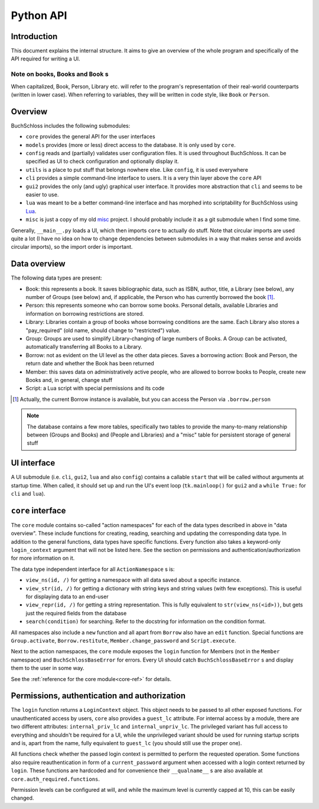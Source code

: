 
Python API
==========

Introduction
------------

This document explains the internal structure. It aims to give an overview of
the whole program and specifically of the API required for writing a UI.

Note on books, Books and ``Book`` s
^^^^^^^^^^^^^^^^^^^^^^^^^^^^^^^^^^^

When capitalized, Book, Person, Library etc. will refer to the program's representation
of their real-world counterparts (written in lower case). When referring to variables,
they will be written in code style, like ``Book`` or ``Person``.

Overview
--------

BuchSchloss includes the following submodules:

- ``core`` provides the general API for the user interfaces
- ``models`` provides (more or less) direct access to the database.
  It is only used by ``core``.
- ``config`` reads and (partially) validates user configuration files.
  It is used throughout BuchSchloss. It can be specified as UI
  to check configuration and optionally display it.
- ``utils`` is a place to put stuff that belongs nowhere else.
  Like ``config``, it is used everywhere
- ``cli`` provides a simple command-line interface to users.
  It is a very thin layer above the ``core`` API
- ``gui2`` provides the only (and ugly) graphical user interface.
  It provides more abstraction that ``cli`` and seems to be easier to use.
- ``lua`` was meant to be a better command-line interface and has morphed
  into scriptability for BuchSchloss using Lua_.
- ``misc`` is just a copy of my old misc_ project. I should probably include it
  as a git submodule when I find some time.

.. _Lua: https://www.lua.org
.. _misc: https://github.com/mik2k2/misc-utils

Generally, ``__main__.py`` loads a UI, which then imports ``core`` to actually do stuff.
Note that circular imports are used quite a lot (I have no idea on how to change
dependencies between submodules in a way that makes sense and avoids circular imports),
so the import order is important.

Data overview
-------------

The following data types are present:

- Book: this represents a book. It saves bibliographic data, such as ISBN, author,
  title, a Library (see below), any number of Groups (see below) and, if applicable,
  the Person who has currently borrowed the book [#borrow-in-book]_.
- Person: this represents someone who can borrow some books. Personal details,
  available Libraries and information on borrowing restrictions are stored.
- Library: Libraries contain a group of books whose borrowing conditions are the same.
  Each Library also stores a "pay_required" (old name, should change to "restricted")
  value.
- Group: Groups are used to simplify Library-changing of large numbers of Books.
  A Group can be activated, automatically transferring all Books to a Library.
- Borrow: not as evident on the UI level as the other data pieces.
  Saves a borrowing action: Book and Person, the return date and whether
  the Book has been returned
- Member: this saves data on administratively active people, who are allowed to
  borrow books to People, create new Books and, in general, change stuff
- Script: a Lua script with special permissions and its code

.. [#borrow-in-book] Actually, the current Borrow instance is available,
    but you can access the Person via ``.borrow.person``

.. note::

    The database contains a few more tables, specifically two tables to
    provide the many-to-many relationship between (Groups and Books) and
    (People and Libraries) and a "misc" table for persistent storage of general stuff

UI interface
------------

A UI submodule (i.e. ``cli``, ``gui2``, ``lua`` and also ``config``) contains a callable
``start`` that will be called without arguments at startup time.
When called, it should set up and run the UI's event loop
(``tk.mainloop()`` for ``gui2`` and a ``while True:`` for ``cli``  and ``lua``).

``core`` interface
------------------

The ``core`` module contains so-called "action namespaces" for each of the data types
described in above in "data overview". These include functions for creating, reading,
searching and updating the corresponding data type. In addition to the general functions,
data types have specific functions. Every function also takes a keyword-only
``login_context`` argument that will not be listed here. See the section on permissions
and authentication/authorization for more information on it.

The data type independent interface for all ``ActionNamespace`` s is:

- ``view_ns(id, /)`` for getting a namespace with all data saved about a specific instance.
- ``view_str(id, /)`` for getting a dictionary with string keys and string values
  (with few exceptions). This is useful for displaying data to an end-user
- ``view_repr(id, /)`` for getting a string representation. This is fully equivalent to
  ``str(view_ns(<id>))``, but gets just the required fields from the database
- ``search(condition)`` for searching. Refer to the docstring for
  information on the condition format.

All namespaces also include a ``new`` function and all apart from ``Borrow`` also have
an ``edit`` function. Special functions are ``Group.activate``, ``Borrow.restitute``,
``Member.change_password`` and ``Script.execute``.

Next to the action namespaces, the ``core`` module exposes the ``login`` function
for Members (not in the ``Member`` namespace) and ``BuchSchlossBaseError`` for
errors. Every UI should catch ``BuchSchlossBaseError`` s and display them to the
user in some way.

See the :ref:`reference for the core module<core-ref>` for details.

Permissions, authentication and authorization
---------------------------------------------

The ``login`` function returns a ``LoginContext`` object. This object needs to be
passed to all other exposed functions. For unauthenticated access by users, ``core``
also provides a ``guest_lc`` attribute. For internal access by a module,
there are two different attributes: ``internal_priv_lc`` and ``internal_unpriv_lc``.
The privileged variant has full access to everything and shouldn't be required for a UI,
while the unprivileged variant should be used for running startup scripts and is,
apart from the name, fully equivalent to ``guest_lc`` (you should still use the proper one).

All functions check whether the passed login context is permitted to perform the
requested operation. Some functions also require reauthentication in form of
a ``current_password`` argument when accessed with a login context returned by ``login``.
These functions are hardcoded and for convenience their ``__qualname__`` s are also
available at ``core.auth_required.functions``.

Permission levels can be configured at will, and while the maximum level is currently
capped at 10, this can be easily changed.
